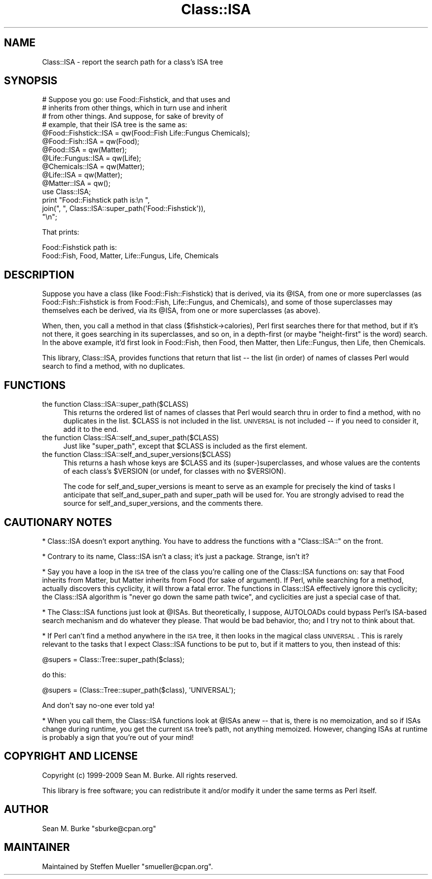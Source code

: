 .\" Automatically generated by Pod::Man 2.22 (Pod::Simple 3.07)
.\"
.\" Standard preamble:
.\" ========================================================================
.de Sp \" Vertical space (when we can't use .PP)
.if t .sp .5v
.if n .sp
..
.de Vb \" Begin verbatim text
.ft CW
.nf
.ne \\$1
..
.de Ve \" End verbatim text
.ft R
.fi
..
.\" Set up some character translations and predefined strings.  \*(-- will
.\" give an unbreakable dash, \*(PI will give pi, \*(L" will give a left
.\" double quote, and \*(R" will give a right double quote.  \*(C+ will
.\" give a nicer C++.  Capital omega is used to do unbreakable dashes and
.\" therefore won't be available.  \*(C` and \*(C' expand to `' in nroff,
.\" nothing in troff, for use with C<>.
.tr \(*W-
.ds C+ C\v'-.1v'\h'-1p'\s-2+\h'-1p'+\s0\v'.1v'\h'-1p'
.ie n \{\
.    ds -- \(*W-
.    ds PI pi
.    if (\n(.H=4u)&(1m=24u) .ds -- \(*W\h'-12u'\(*W\h'-12u'-\" diablo 10 pitch
.    if (\n(.H=4u)&(1m=20u) .ds -- \(*W\h'-12u'\(*W\h'-8u'-\"  diablo 12 pitch
.    ds L" ""
.    ds R" ""
.    ds C` ""
.    ds C' ""
'br\}
.el\{\
.    ds -- \|\(em\|
.    ds PI \(*p
.    ds L" ``
.    ds R" ''
'br\}
.\"
.\" Escape single quotes in literal strings from groff's Unicode transform.
.ie \n(.g .ds Aq \(aq
.el       .ds Aq '
.\"
.\" If the F register is turned on, we'll generate index entries on stderr for
.\" titles (.TH), headers (.SH), subsections (.SS), items (.Ip), and index
.\" entries marked with X<> in POD.  Of course, you'll have to process the
.\" output yourself in some meaningful fashion.
.ie \nF \{\
.    de IX
.    tm Index:\\$1\t\\n%\t"\\$2"
..
.    nr % 0
.    rr F
.\}
.el \{\
.    de IX
..
.\}
.\"
.\" Accent mark definitions (@(#)ms.acc 1.5 88/02/08 SMI; from UCB 4.2).
.\" Fear.  Run.  Save yourself.  No user-serviceable parts.
.    \" fudge factors for nroff and troff
.if n \{\
.    ds #H 0
.    ds #V .8m
.    ds #F .3m
.    ds #[ \f1
.    ds #] \fP
.\}
.if t \{\
.    ds #H ((1u-(\\\\n(.fu%2u))*.13m)
.    ds #V .6m
.    ds #F 0
.    ds #[ \&
.    ds #] \&
.\}
.    \" simple accents for nroff and troff
.if n \{\
.    ds ' \&
.    ds ` \&
.    ds ^ \&
.    ds , \&
.    ds ~ ~
.    ds /
.\}
.if t \{\
.    ds ' \\k:\h'-(\\n(.wu*8/10-\*(#H)'\'\h"|\\n:u"
.    ds ` \\k:\h'-(\\n(.wu*8/10-\*(#H)'\`\h'|\\n:u'
.    ds ^ \\k:\h'-(\\n(.wu*10/11-\*(#H)'^\h'|\\n:u'
.    ds , \\k:\h'-(\\n(.wu*8/10)',\h'|\\n:u'
.    ds ~ \\k:\h'-(\\n(.wu-\*(#H-.1m)'~\h'|\\n:u'
.    ds / \\k:\h'-(\\n(.wu*8/10-\*(#H)'\z\(sl\h'|\\n:u'
.\}
.    \" troff and (daisy-wheel) nroff accents
.ds : \\k:\h'-(\\n(.wu*8/10-\*(#H+.1m+\*(#F)'\v'-\*(#V'\z.\h'.2m+\*(#F'.\h'|\\n:u'\v'\*(#V'
.ds 8 \h'\*(#H'\(*b\h'-\*(#H'
.ds o \\k:\h'-(\\n(.wu+\w'\(de'u-\*(#H)/2u'\v'-.3n'\*(#[\z\(de\v'.3n'\h'|\\n:u'\*(#]
.ds d- \h'\*(#H'\(pd\h'-\w'~'u'\v'-.25m'\f2\(hy\fP\v'.25m'\h'-\*(#H'
.ds D- D\\k:\h'-\w'D'u'\v'-.11m'\z\(hy\v'.11m'\h'|\\n:u'
.ds th \*(#[\v'.3m'\s+1I\s-1\v'-.3m'\h'-(\w'I'u*2/3)'\s-1o\s+1\*(#]
.ds Th \*(#[\s+2I\s-2\h'-\w'I'u*3/5'\v'-.3m'o\v'.3m'\*(#]
.ds ae a\h'-(\w'a'u*4/10)'e
.ds Ae A\h'-(\w'A'u*4/10)'E
.    \" corrections for vroff
.if v .ds ~ \\k:\h'-(\\n(.wu*9/10-\*(#H)'\s-2\u~\d\s+2\h'|\\n:u'
.if v .ds ^ \\k:\h'-(\\n(.wu*10/11-\*(#H)'\v'-.4m'^\v'.4m'\h'|\\n:u'
.    \" for low resolution devices (crt and lpr)
.if \n(.H>23 .if \n(.V>19 \
\{\
.    ds : e
.    ds 8 ss
.    ds o a
.    ds d- d\h'-1'\(ga
.    ds D- D\h'-1'\(hy
.    ds th \o'bp'
.    ds Th \o'LP'
.    ds ae ae
.    ds Ae AE
.\}
.rm #[ #] #H #V #F C
.\" ========================================================================
.\"
.IX Title "Class::ISA 3"
.TH Class::ISA 3 "2009-09-29" "perl v5.10.1" "User Contributed Perl Documentation"
.\" For nroff, turn off justification.  Always turn off hyphenation; it makes
.\" way too many mistakes in technical documents.
.if n .ad l
.nh
.SH "NAME"
Class::ISA \- report the search path for a class's ISA tree
.SH "SYNOPSIS"
.IX Header "SYNOPSIS"
.Vb 4
\&  # Suppose you go: use Food::Fishstick, and that uses and
\&  # inherits from other things, which in turn use and inherit
\&  # from other things.  And suppose, for sake of brevity of
\&  # example, that their ISA tree is the same as:
\&
\&  @Food::Fishstick::ISA = qw(Food::Fish  Life::Fungus  Chemicals);
\&  @Food::Fish::ISA = qw(Food);
\&  @Food::ISA = qw(Matter);
\&  @Life::Fungus::ISA = qw(Life);
\&  @Chemicals::ISA = qw(Matter);
\&  @Life::ISA = qw(Matter);
\&  @Matter::ISA = qw();
\&
\&  use Class::ISA;
\&  print "Food::Fishstick path is:\en ",
\&        join(", ", Class::ISA::super_path(\*(AqFood::Fishstick\*(Aq)),
\&        "\en";
.Ve
.PP
That prints:
.PP
.Vb 2
\&  Food::Fishstick path is:
\&   Food::Fish, Food, Matter, Life::Fungus, Life, Chemicals
.Ve
.SH "DESCRIPTION"
.IX Header "DESCRIPTION"
Suppose you have a class (like Food::Fish::Fishstick) that is derived,
via its \f(CW@ISA\fR, from one or more superclasses (as Food::Fish::Fishstick
is from Food::Fish, Life::Fungus, and Chemicals), and some of those
superclasses may themselves each be derived, via its \f(CW@ISA\fR, from one or
more superclasses (as above).
.PP
When, then, you call a method in that class ($fishstick\->calories),
Perl first searches there for that method, but if it's not there, it
goes searching in its superclasses, and so on, in a depth-first (or
maybe \*(L"height-first\*(R" is the word) search.  In the above example, it'd
first look in Food::Fish, then Food, then Matter, then Life::Fungus,
then Life, then Chemicals.
.PP
This library, Class::ISA, provides functions that return that list \*(--
the list (in order) of names of classes Perl would search to find a
method, with no duplicates.
.SH "FUNCTIONS"
.IX Header "FUNCTIONS"
.IP "the function Class::ISA::super_path($CLASS)" 4
.IX Item "the function Class::ISA::super_path($CLASS)"
This returns the ordered list of names of classes that Perl would
search thru in order to find a method, with no duplicates in the list.
\&\f(CW$CLASS\fR is not included in the list.  \s-1UNIVERSAL\s0 is not included \*(-- if
you need to consider it, add it to the end.
.IP "the function Class::ISA::self_and_super_path($CLASS)" 4
.IX Item "the function Class::ISA::self_and_super_path($CLASS)"
Just like \f(CW\*(C`super_path\*(C'\fR, except that \f(CW$CLASS\fR is included as the first
element.
.IP "the function Class::ISA::self_and_super_versions($CLASS)" 4
.IX Item "the function Class::ISA::self_and_super_versions($CLASS)"
This returns a hash whose keys are \f(CW$CLASS\fR and its
(super\-)superclasses, and whose values are the contents of each
class's \f(CW$VERSION\fR (or undef, for classes with no \f(CW$VERSION\fR).
.Sp
The code for self_and_super_versions is meant to serve as an example
for precisely the kind of tasks I anticipate that self_and_super_path
and super_path will be used for.  You are strongly advised to read the
source for self_and_super_versions, and the comments there.
.SH "CAUTIONARY NOTES"
.IX Header "CAUTIONARY NOTES"
* Class::ISA doesn't export anything.  You have to address the
functions with a \*(L"Class::ISA::\*(R" on the front.
.PP
* Contrary to its name, Class::ISA isn't a class; it's just a package.
Strange, isn't it?
.PP
* Say you have a loop in the \s-1ISA\s0 tree of the class you're calling one
of the Class::ISA functions on: say that Food inherits from Matter,
but Matter inherits from Food (for sake of argument).  If Perl, while
searching for a method, actually discovers this cyclicity, it will
throw a fatal error.  The functions in Class::ISA effectively ignore
this cyclicity; the Class::ISA algorithm is \*(L"never go down the same
path twice\*(R", and cyclicities are just a special case of that.
.PP
* The Class::ISA functions just look at \f(CW@ISAs\fR.  But theoretically, I
suppose, AUTOLOADs could bypass Perl's ISA-based search mechanism and
do whatever they please.  That would be bad behavior, tho; and I try
not to think about that.
.PP
* If Perl can't find a method anywhere in the \s-1ISA\s0 tree, it then looks
in the magical class \s-1UNIVERSAL\s0.  This is rarely relevant to the tasks
that I expect Class::ISA functions to be put to, but if it matters to
you, then instead of this:
.PP
.Vb 1
\&  @supers = Class::Tree::super_path($class);
.Ve
.PP
do this:
.PP
.Vb 1
\&  @supers = (Class::Tree::super_path($class), \*(AqUNIVERSAL\*(Aq);
.Ve
.PP
And don't say no-one ever told ya!
.PP
* When you call them, the Class::ISA functions look at \f(CW@ISAs\fR anew \*(--
that is, there is no memoization, and so if ISAs change during
runtime, you get the current \s-1ISA\s0 tree's path, not anything memoized.
However, changing ISAs at runtime is probably a sign that you're out
of your mind!
.SH "COPYRIGHT AND LICENSE"
.IX Header "COPYRIGHT AND LICENSE"
Copyright (c) 1999\-2009 Sean M. Burke. All rights reserved.
.PP
This library is free software; you can redistribute it and/or modify
it under the same terms as Perl itself.
.SH "AUTHOR"
.IX Header "AUTHOR"
Sean M. Burke \f(CW\*(C`sburke@cpan.org\*(C'\fR
.SH "MAINTAINER"
.IX Header "MAINTAINER"
Maintained by Steffen Mueller \f(CW\*(C`smueller@cpan.org\*(C'\fR.
